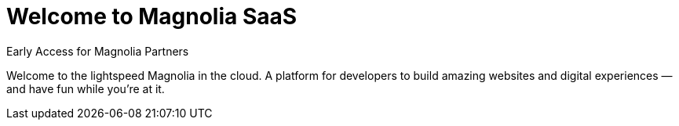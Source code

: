 :idprefix:
:idseparator: -
:!example-caption:
:page-layout: splash-saas

= Welcome to Magnolia SaaS

[.info-label]#Early Access for Magnolia Partners#

[.section-hero__paragraph]
Welcome to the lightspeed Magnolia in the cloud. A platform for developers to build amazing websites and digital experiences — and have fun while you're at it.


